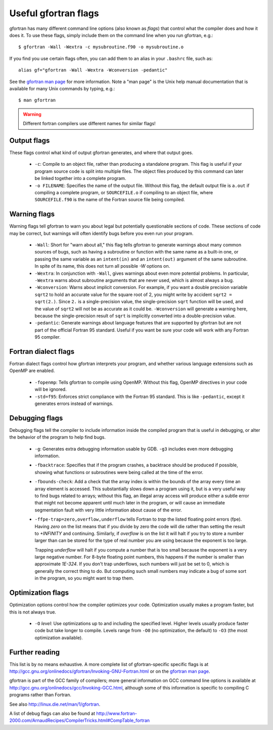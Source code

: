 
.. _gfortran_flags:

========================
Useful gfortran flags
========================

gfortran has many different command line options (also known as
*flags*) that control what the compiler does and how it does it.  To
use these flags, simply include them on the command line when you run
gfortran, e.g.::

 $ gfortran -Wall -Wextra -c mysubroutine.f90 -o mysubroutine.o

If you find you use certain flags often, you can add them to an alias
in your ``.bashrc`` file, such as::

 alias gf="gfortran -Wall -Wextra -Wconversion -pedantic"

See the `gfortran man page <http://linux.die.net/man/1/gfortran>`_
for more information.  
Note a "man page" is the Unix help manual documentation that is available
for many Unix commands by typing, e.g.::

    $ man gfortran


.. warning::
   Different fortran compilers use different names for similar flags!

Output flags
------------

These flags control what kind of output gfortran generates, and where
that output goes.

 * ``-c``: Compile to an object file, rather than producing a
   standalone program.  This flag is useful if your program source
   code is split into multiple files.  The object files produced by
   this command can later be linked together into a complete program.

 * ``-o FILENAME``: Specifies the name of the output file.  Without
   this flag, the default output file is ``a.out`` if compiling a
   complete program, or ``SOURCEFILE.o`` if compiling to an object
   file, where ``SOURCEFILE.f90`` is the name of the Fortran source
   file being compiled.


Warning flags
-------------

Warning flags tell gfortran to warn you about legal but potentially
questionable sections of code.  These sections of code may be correct,
but warnings will often identify bugs before you even run your
program.

 * ``-Wall``: Short for "warn about all," this flag tells gfortran to
   generate warnings about many common sources of bugs, such as having
   a subroutine or function with the same name as a built-in one, or
   passing the same variable as an ``intent(in)`` and an
   ``intent(out)`` argument of the same subroutine.  
   In spite of its name, this does not turn all possible `-W` options on.

 * ``-Wextra``: In conjunction with ``-Wall``, gives warnings about
   even more potential problems.  In particular, ``-Wextra`` warns
   about subroutine arguments that are never used, which is almost
   always a bug.

 * ``-Wconversion``: Warns about implicit conversion. For example, if
   you want a double precision variable ``sqrt2`` to hold an accurate
   value for the square root of 2, you might write by accident ``sqrt2
   = sqrt(2.)``.  Since ``2.`` is a single-precision value, the
   single-precision ``sqrt`` function will be used, and the value of
   ``sqrt2`` will not be as accurate as it could be.  ``-Wconversion``
   will generate a warning here, because the single-precision result
   of ``sqrt`` is implicitly converted into a double-precision value.

 * ``-pedantic``: Generate warnings about language features that are
   supported by gfortran but are not part of the official Fortran 95
   standard.  Useful if you want be sure your code will work with any
   Fortran 95 compiler.


Fortran dialect flags
---------------------

Fortran dialect flags control how gfortran interprets your program,
and whether various language extensions such as OpenMP are enabled.

 * ``-fopenmp``: Tells gfortran to compile using OpenMP.  Without this
   flag, OpenMP directives in your code will be ignored.

 * ``-std=f95``: Enforces strict compliance with the Fortran 95
   standard.  This is like ``-pedantic``, except it generates errors
   instead of warnings.


Debugging flags
---------------

Debugging flags tell the compiler to include information inside the
compiled program that is useful in debugging, or alter the behavior of
the program to help find bugs.

 * ``-g``: Generates extra debugging information usable by GDB.
   ``-g3`` includes even more debugging information.

 * ``-fbacktrace``: Specifies that if the program crashes, a backtrace
   should be produced if possible, showing what functions or
   subroutines were being called at the time of the error.

 * ``-fbounds-check``: Add a check that the array index is within the
   bounds of the array every time an array element is accessed.  This
   substantially slows down a program using it, but is a very useful
   way to find bugs related to arrays; without this flag, an illegal
   array access will produce either a subtle error that might not
   become apparent until much later in the program, or will cause an
   immediate segmentation fault with very little information about
   cause of the error.

 * ``-ffpe-trap=zero,overflow,underflow`` tells Fortran to *trap* the listed
   floating point errors (fpe).  Having `zero` on the list means that 
   if you divide by zero the code will die rather than setting the result to
   `+INFINITY` and continuing.  Similarly, if `overflow` is on the list it
   will halt if you try to store a number larger than can be stored for the
   type of real number you are using because the exponent is too large.

   Trapping `underflow` will halt if you compute a number that is too small
   because the exponent is a very large negative number.  For 8-byte
   floating point numbers, this happens if the number is smaller than
   approximate `1E-324`.   If you don't trap underflows, such numbers will
   just be set to 0, which is generally the correct thing to do.  But 
   computing such small numbers may indicate a bug of some sort in the
   program, so you might want to trap them.




Optimization flags
------------------

Optimization options control how the compiler optimizes your code.
Optimization usually makes a program faster, but this is not always
true.

 * ``-O`` *level*: Use optimizations up to and including the specified
   level.  Higher levels usually produce faster code but take longer
   to compile.  Levels range from ``-O0`` (no optimization, the
   default) to ``-O3`` (the most optimization available).

Further reading
---------------

This list is by no means exhaustive.  A more complete list of
gfortran-specific specific flags is at
`<http://gcc.gnu.org/onlinedocs/gfortran/Invoking-GNU-Fortran.html>`_
or on the `gfortran man page <http://linux.die.net/man/1/gfortran>`_.

gfortran is part of the GCC family of compilers; more general
information on GCC command line options is available at
`<http://gcc.gnu.org/onlinedocs/gcc/Invoking-GCC.html>`_, although
some of this information is specific to compiling C programs rather
than Fortran.

See also `<http://linux.die.net/man/1/gfortran>`_.

A list of debug flags can also be found at
`<http://www.fortran-2000.com/ArnaudRecipes/CompilerTricks.html#CompTable_fortran>`_
